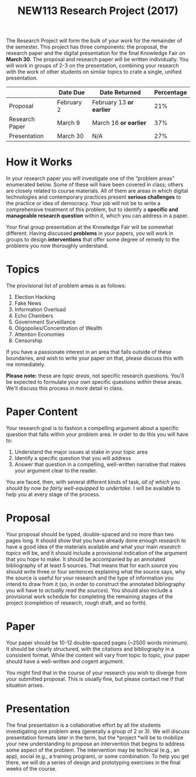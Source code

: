 #+TITLE: NEW113 Research Project (2017)

The Research Project will form the bulk of your work for the remainder of the semester. This project has three components: the proposal, the research paper and the digital presentation for the final Knowledge Fair
on *March 30*. The proposal and research paper will be written individually. You will work in groups of 2-3 on the presentation, combining your research with the work of other students on similar topics to crate a single, unified presentation.

|                | Date Due   | Date Returned            | Percentage |
|----------------+------------+--------------------------+------------|
| Proposal       | February 2 | February 13 *or earlier* |        21% |
| Research Paper | March 9    | March 16 *or earlier*    |        37% |
| Presentation   | March 30   | N/A                      |        27% |

* How it Works
  :PROPERTIES:
  :CUSTOM_ID: how-it-works
  :END:

In your research paper you will investigate one of the “problem areas”
enumerated below. Some of these will have been covered in class; others
are closely related to course materials. All of them are areas in which
digital technologies and contemporary practices present *serious
challenges* to the practice or idea of democracy. Your job will not be
to write a comprehensive treatment of this problem, but to identify a
*specific and manageable research question* within it, which you can
address in a paper.

Your final group presentation at the Knowledge Fair will be somewhat
different. Having discussed *problems* in your papers, you will work in
groups to design *interventions* that offer some degree of remedy to the
problems you now thoroughly understand.

* Topics
  :PROPERTIES:
  :CUSTOM_ID: topics
  :END:

The provisional list of problem areas is as follows:

1. Election Hacking
2. Fake News
3. Information Overload
4. Echo Chambers
5. Government Surveillance
6. Oligopolies/Concentration of Wealth
7. Attention Economies
8. Censorship

If you have a passionate interest in an area that falls outside of these
boundaries, and wish to write your paper on that, please discuss this
with me immediately.

*Please note:* these are /topic areas/, not specific research questions.  You'll be expected to formulate your own specific questions /within/ these areas. We'll discuss this process in more detail in class.  

* Paper Content
  :PROPERTIES:
  :CUSTOM_ID: paper-content
  :END:

Your research goal is to fashion a compelling argument about a specific
question that falls within your problem area. In order to do this you
will have to:

1. Understand the major issues at stake in your topic area
2. Identify a specific question that you will address
3. Answer that question in a compelling, well-written narrative that
   makes your argument clear to the reader.

You are faced, then, with several different kinds of task, /all of which
you should by now be fairly well-equipped to undertake/. I will be
available to help you at every stage of the process.

* Proposal
  :PROPERTIES:
  :CUSTOM_ID: proposal
  :END:

Your proposal should be typed, double-spaced and no more than two pages
long. It should show that you have already done enough research to have
a good idea of the materials available and what your main /research
topics/ will be, and it should include a provisional indication of the
argument that you hope to make. It should be accompanied by an annotated
bibliography of at least 5 sources. That means that for each source you
should write three or four sentences explaining what the source says,
why the source is useful for your research and the type of information
you intend to draw from it (so, in order to construct the annotated
bibliography you will have to /actually read the sources/). You should
also include a provisional work schedule for completing the remaining
stages of the project (completion of research, rough draft, and so
forth).

* Paper
  :PROPERTIES:
  :CUSTOM_ID: paper
  :END:

Your paper should be 10-12 double-spaced pages (~2500 words minimum). It
should be clearly structured, with the citations and bibliography in a
consistent format. While the content will vary from topic to topic, your
paper should have a well-written and cogent argument.

You might find that in the course of your research you wish to diverge
from your submitted proposal. This is usually fine, but please contact
me if that situation arises.

* Presentation
  :PROPERTIES:
  :CUSTOM_ID: presentation
  :END:

The final presentation is a collaborative effort by all the students
investigating one problem area (generally a group of 2 or 3). We will
discuss presentation formats later in the term, but the *project *will
be to mobilize your new understanding to propose an intervention that
begins to address some aspect of the problem. The intervention may be
technical (e.g., an app), social (e.g., a training program), or some
combination. To help you get there, we will do a series of design and
prototyping exercises in the final weeks of the course.
